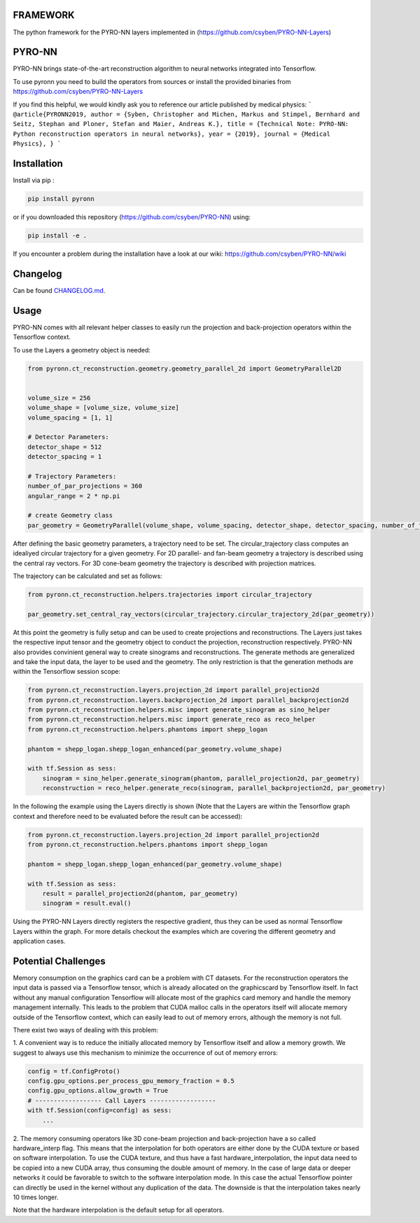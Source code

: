 FRAMEWORK
==========

.. image:: https://badge.fury.io/py/pyronn.svg
   :target: https://badge.fury.io/py/pyronn
   :alt: PyPI version



The python framework for the PYRO-NN layers implemented in (https://github.com/csyben/PYRO-NN-Layers)

PYRO-NN
=========

PYRO-NN brings state-of-the-art reconstruction algorithm to neural networks integrated into Tensorflow.

To use pyronn you need to build the operators from sources or install the provided binaries from
https://github.com/csyben/PYRO-NN-Layers

If you find this helpful, we would kindly ask you to reference our article published by medical physics:
```
@article{PYRONN2019,
author = {Syben, Christopher and Michen, Markus and Stimpel, Bernhard and Seitz, Stephan and Ploner, Stefan and Maier, Andreas K.},
title = {Technical Note: PYRO-NN: Python reconstruction operators in neural networks},
year = {2019},
journal = {Medical Physics},
}
```

Installation
============

Install via pip :

.. code-block:: bash

   pip install pyronn

or if you downloaded this repository (https://github.com/csyben/PYRO-NN) using:

.. code-block:: bash

   pip install -e .

If you encounter a problem during the installation have a look at our wiki: https://github.com/csyben/PYRO-NN/wiki


Changelog
=========

Can be found `CHANGELOG.md <https://github.com/csyben/PYRO-NN/blob/master/CHANGELOG.md>`_.

Usage
======
PYRO-NN comes with all relevant helper classes to easily run the projection and back-projection operators within the Tensorflow context.

To use the Layers a geometry object is needed:

.. code-block:: python

    from pyronn.ct_reconstruction.geometry.geometry_parallel_2d import GeometryParallel2D


    volume_size = 256
    volume_shape = [volume_size, volume_size]
    volume_spacing = [1, 1]

    # Detector Parameters:
    detector_shape = 512
    detector_spacing = 1

    # Trajectory Parameters:
    number_of_par_projections = 360
    angular_range = 2 * np.pi

    # create Geometry class
    par_geometry = GeometryParallel(volume_shape, volume_spacing, detector_shape, detector_spacing, number_of_fan_projections, angular_range)

After defining the basic geometry parameters, a trajectory need to be set. The circular_trajectory class computes an idealiyed
circular trajectory for a given geometry. For 2D parallel- and fan-beam geometry a trajectory is described using the central ray vectors.
For 3D cone-beam geometry the trajectory is described with projection matrices.

The trajectory can be calculated and set as follows:

.. code-block:: python

    from pyronn.ct_reconstruction.helpers.trajectories import circular_trajectory

    par_geometry.set_central_ray_vectors(circular_trajectory.circular_trajectory_2d(par_geometry))

At this point the geometry is fully setup and can be used to create projections and reconstructions.
The Layers just takes the respective input tensor and the geometry object to conduct the projection, reconstruction respectively.
PYRO-NN also provides convinient general way to create sinograms and reconstructions. The generate methods are generalized
and take the input data, the layer to be used and the geometry. The only restriction is that the generation methods are within
the Tensorflow session scope:

.. code-block:: python

    from pyronn.ct_reconstruction.layers.projection_2d import parallel_projection2d
    from pyronn.ct_reconstruction.layers.backprojection_2d import parallel_backprojection2d
    from pyronn.ct_reconstruction.helpers.misc import generate_sinogram as sino_helper
    from pyronn.ct_reconstruction.helpers.misc import generate_reco as reco_helper
    from pyronn.ct_reconstruction.helpers.phantoms import shepp_logan

    phantom = shepp_logan.shepp_logan_enhanced(par_geometry.volume_shape)

    with tf.Session as sess:
        sinogram = sino_helper.generate_sinogram(phantom, parallel_projection2d, par_geometry)
        reconstruction = reco_helper.generate_reco(sinogram, parallel_backprojection2d, par_geometry)

In the following the example using the Layers directly is shown (Note that the Layers are within the Tensorflow graph context
and therefore need to be evaluated before the result can be accessed):

.. code-block:: python

    from pyronn.ct_reconstruction.layers.projection_2d import parallel_projection2d
    from pyronn.ct_reconstruction.helpers.phantoms import shepp_logan

    phantom = shepp_logan.shepp_logan_enhanced(par_geometry.volume_shape)

    with tf.Session as sess:
        result = parallel_projection2d(phantom, par_geometry)
        sinogram = result.eval()

Using the PYRO-NN Layers directly registers the respective gradient, thus they can be used as normal Tensorflow Layers within the graph.
For more details checkout the examples which are covering the different geometry and application cases.

Potential Challenges
====================

Memory consumption on the graphics card can be a problem with CT datasets. For the reconstruction operators the input data is passed via a Tensorflow tensor,
which is already allocated on the graphicscard by Tensorflow itself. In fact without any manual configuration Tensorflow will allocate most of
the graphics card memory and handle the memory management internally. This leads to the problem that CUDA malloc calls in the operators itself will allocate
memory outside of the Tensorflow context, which can easily lead to out of memory errors, although the memory is not full.

There exist two ways of dealing with this problem:

1. A convenient way is to reduce the initially allocated memory by Tensorflow itself and allow a memory growth. We suggest to always use this mechanism
to minimize the occurrence of out of memory errors:

.. code-block:: python

    config = tf.ConfigProto()
    config.gpu_options.per_process_gpu_memory_fraction = 0.5
    config.gpu_options.allow_growth = True
    # ------------------ Call Layers ------------------
    with tf.Session(config=config) as sess:
        ...

2. The memory consuming operators like 3D cone-beam projection and back-projection have a so called hardware_interp flag. This means that the
interpolation for both operators are either done by the CUDA texture or based on software interpolation. To use the CUDA texture,
and thus have a fast hardware_interpolation, the input data need to be copied into a new CUDA array, thus consuming the double amount of memory.
In the case of large data or deeper networks it could be favorable to switch to the software interpolation mode. In this case the actual Tensorflow pointer
can directly be used in the kernel without any duplication of the data. The downside is that the interpolation takes nearly 10 times longer.

Note that the hardware interpolation is the default setup for all operators.
